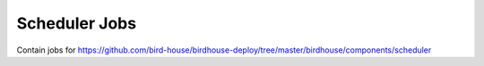 #################
Scheduler Jobs
#################

Contain jobs for
https://github.com/bird-house/birdhouse-deploy/tree/master/birdhouse/components/scheduler


